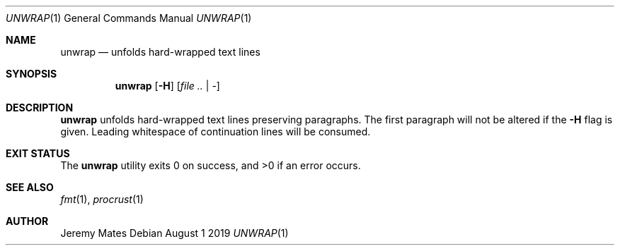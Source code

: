 .Dd August  1 2019
.Dt UNWRAP 1
.nh
.Os
.Sh NAME
.Nm unwrap
.Nd unfolds hard-wrapped text lines
.Sh SYNOPSIS
.Bk -words
.Nm
.Op Fl H
.Op Ar file .. | -
.Ek
.Sh DESCRIPTION
.Nm
unfolds hard-wrapped text lines preserving paragraphs. The first
paragraph will not be altered if the
.Fl H
flag is given. Leading whitespace of continuation lines will be consumed.
.Sh EXIT STATUS
.Ex -std
.Sh SEE ALSO
.Xr fmt 1 ,
.Xr procrust 1
.Sh AUTHOR
.An Jeremy Mates
